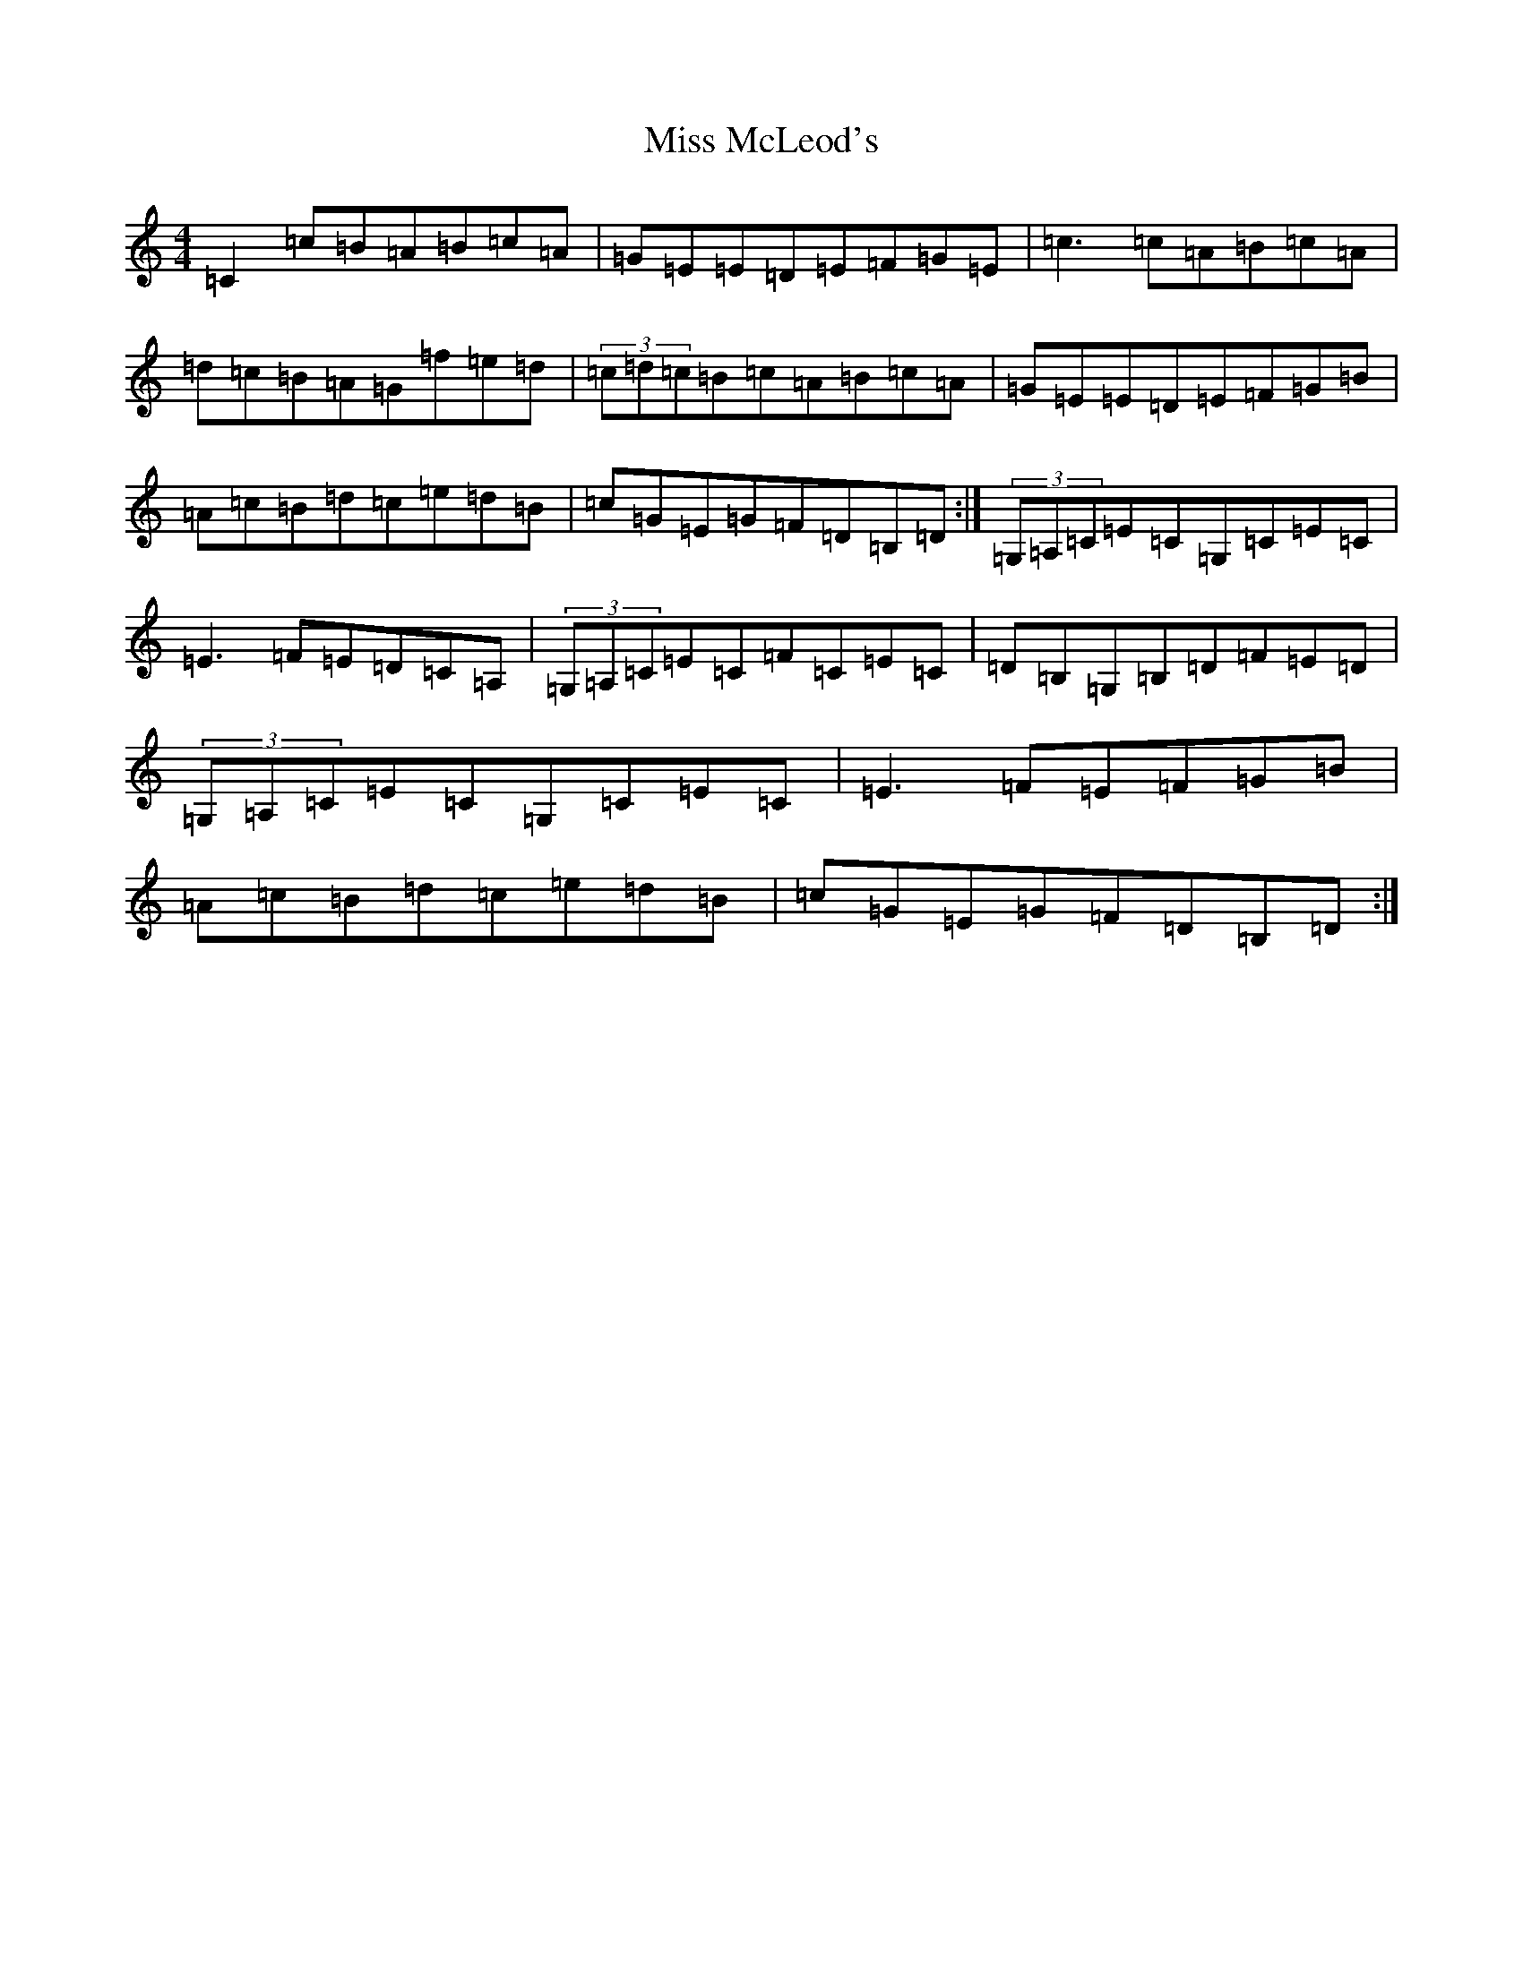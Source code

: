 X: 14385
T: Miss McLeod's
S: https://thesession.org/tunes/75#setting12560
R: reel
M:4/4
L:1/8
K: C Major
=C2=c=B=A=B=c=A|=G=E=E=D=E=F=G=E|=c3=c=A=B=c=A|=d=c=B=A=G=f=e=d|(3=c=d=c=B=c=A=B=c=A|=G=E=E=D=E=F=G=B|=A=c=B=d=c=e=d=B|=c=G=E=G=F=D=B,=D:|(3=G,=A,=C=E=C=G,=C=E=C|=E3=F=E=D=C=A,|(3=G,=A,=C=E=C=F=C=E=C|=D=B,=G,=B,=D=F=E=D|(3=G,=A,=C=E=C=G,=C=E=C|=E3=F=E=F=G=B|=A=c=B=d=c=e=d=B|=c=G=E=G=F=D=B,=D:|